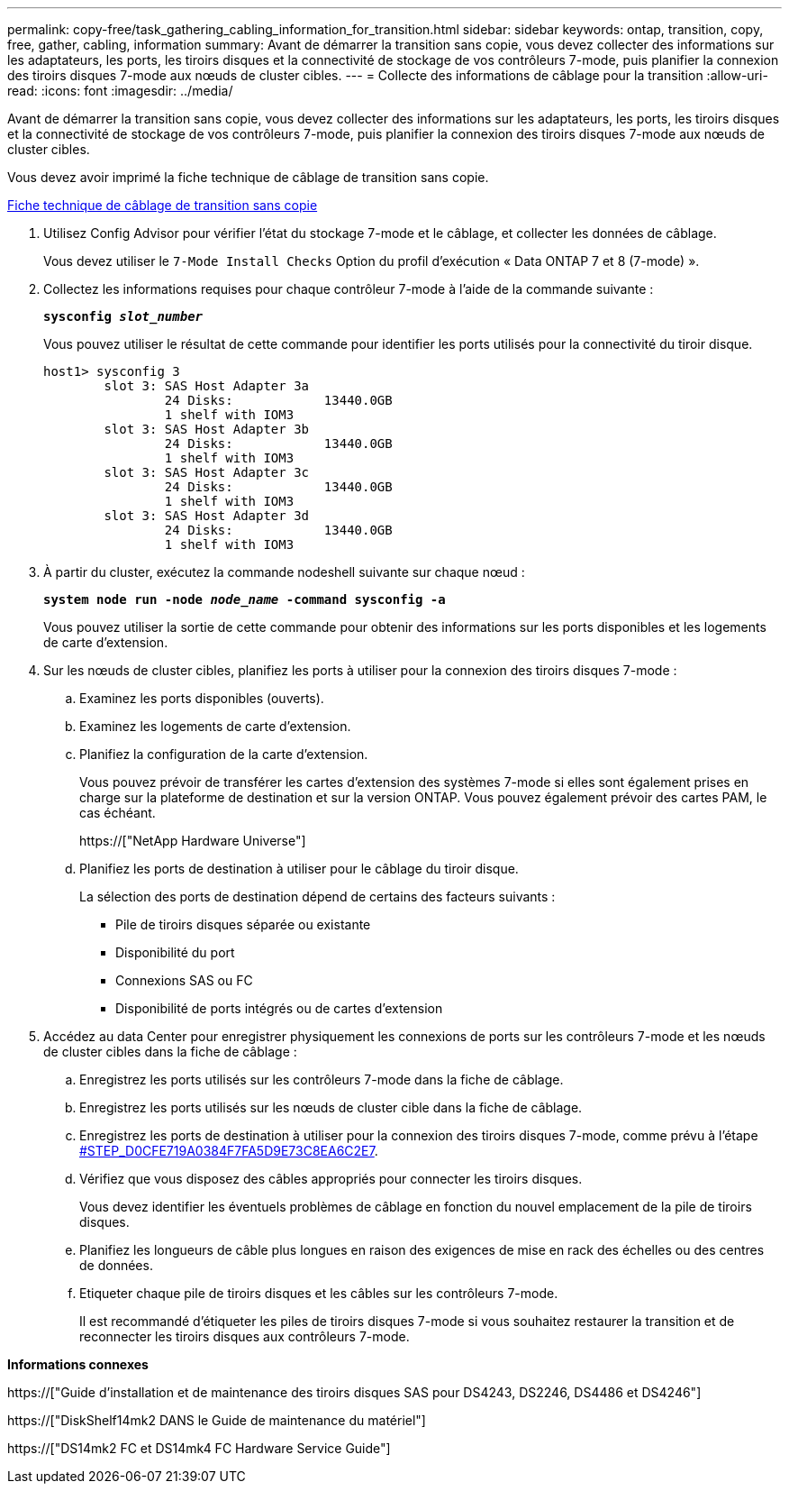 ---
permalink: copy-free/task_gathering_cabling_information_for_transition.html 
sidebar: sidebar 
keywords: ontap, transition, copy, free, gather, cabling, information 
summary: Avant de démarrer la transition sans copie, vous devez collecter des informations sur les adaptateurs, les ports, les tiroirs disques et la connectivité de stockage de vos contrôleurs 7-mode, puis planifier la connexion des tiroirs disques 7-mode aux nœuds de cluster cibles. 
---
= Collecte des informations de câblage pour la transition
:allow-uri-read: 
:icons: font
:imagesdir: ../media/


[role="lead"]
Avant de démarrer la transition sans copie, vous devez collecter des informations sur les adaptateurs, les ports, les tiroirs disques et la connectivité de stockage de vos contrôleurs 7-mode, puis planifier la connexion des tiroirs disques 7-mode aux nœuds de cluster cibles.

Vous devez avoir imprimé la fiche technique de câblage de transition sans copie.

xref:reference_copy_free_transition_cabling_worksheet.adoc[Fiche technique de câblage de transition sans copie]

. Utilisez Config Advisor pour vérifier l'état du stockage 7-mode et le câblage, et collecter les données de câblage.
+
Vous devez utiliser le `7-Mode Install Checks` Option du profil d'exécution « Data ONTAP 7 et 8 (7-mode) ».

. Collectez les informations requises pour chaque contrôleur 7-mode à l'aide de la commande suivante :
+
`*sysconfig _slot_number_*`

+
Vous pouvez utiliser le résultat de cette commande pour identifier les ports utilisés pour la connectivité du tiroir disque.

+
[listing]
----
host1> sysconfig 3
        slot 3: SAS Host Adapter 3a
                24 Disks:            13440.0GB
                1 shelf with IOM3
        slot 3: SAS Host Adapter 3b
                24 Disks:            13440.0GB
                1 shelf with IOM3
        slot 3: SAS Host Adapter 3c
                24 Disks:            13440.0GB
                1 shelf with IOM3
        slot 3: SAS Host Adapter 3d
                24 Disks:            13440.0GB
                1 shelf with IOM3
----
. À partir du cluster, exécutez la commande nodeshell suivante sur chaque nœud :
+
`*system node run -node _node_name_ -command sysconfig -a*`

+
Vous pouvez utiliser la sortie de cette commande pour obtenir des informations sur les ports disponibles et les logements de carte d'extension.

. Sur les nœuds de cluster cibles, planifiez les ports à utiliser pour la connexion des tiroirs disques 7-mode :
+
.. Examinez les ports disponibles (ouverts).
.. Examinez les logements de carte d'extension.
.. Planifiez la configuration de la carte d'extension.
+
Vous pouvez prévoir de transférer les cartes d'extension des systèmes 7-mode si elles sont également prises en charge sur la plateforme de destination et sur la version ONTAP. Vous pouvez également prévoir des cartes PAM, le cas échéant.

+
https://["NetApp Hardware Universe"]

.. Planifiez les ports de destination à utiliser pour le câblage du tiroir disque.
+
La sélection des ports de destination dépend de certains des facteurs suivants :

+
*** Pile de tiroirs disques séparée ou existante
*** Disponibilité du port
*** Connexions SAS ou FC
*** Disponibilité de ports intégrés ou de cartes d'extension




. Accédez au data Center pour enregistrer physiquement les connexions de ports sur les contrôleurs 7-mode et les nœuds de cluster cibles dans la fiche de câblage :
+
.. Enregistrez les ports utilisés sur les contrôleurs 7-mode dans la fiche de câblage.
.. Enregistrez les ports utilisés sur les nœuds de cluster cible dans la fiche de câblage.
.. Enregistrez les ports de destination à utiliser pour la connexion des tiroirs disques 7-mode, comme prévu à l'étape <<STEP_D0CFE719A0384F7FA5D9E73C8EA6C2E7,#STEP_D0CFE719A0384F7FA5D9E73C8EA6C2E7>>.
.. Vérifiez que vous disposez des câbles appropriés pour connecter les tiroirs disques.
+
Vous devez identifier les éventuels problèmes de câblage en fonction du nouvel emplacement de la pile de tiroirs disques.

.. Planifiez les longueurs de câble plus longues en raison des exigences de mise en rack des échelles ou des centres de données.
.. Etiqueter chaque pile de tiroirs disques et les câbles sur les contrôleurs 7-mode.
+
Il est recommandé d'étiqueter les piles de tiroirs disques 7-mode si vous souhaitez restaurer la transition et de reconnecter les tiroirs disques aux contrôleurs 7-mode.





*Informations connexes*

https://["Guide d'installation et de maintenance des tiroirs disques SAS pour DS4243, DS2246, DS4486 et DS4246"]

https://["DiskShelf14mk2 DANS le Guide de maintenance du matériel"]

https://["DS14mk2 FC et DS14mk4 FC Hardware Service Guide"]
